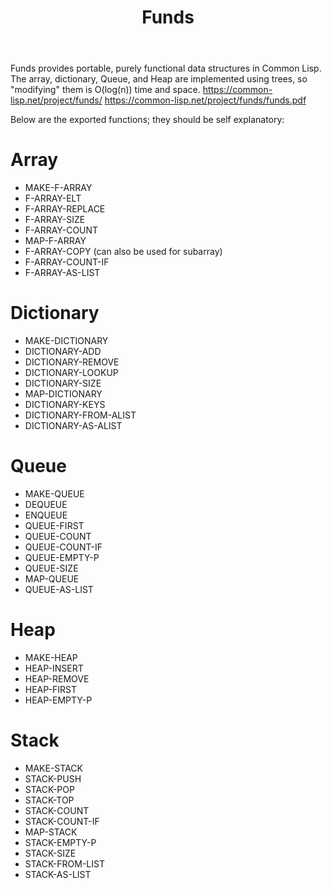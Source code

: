 #+title: Funds
Funds provides portable, purely functional data structures in Common Lisp.
The array, dictionary, Queue, and Heap are implemented using trees, so "modifying" them is O(log(n)) time and space.
https://common-lisp.net/project/funds/
https://common-lisp.net/project/funds/funds.pdf

Below are the exported functions; they should be self explanatory:

* Array
- MAKE-F-ARRAY
- F-ARRAY-ELT
- F-ARRAY-REPLACE
- F-ARRAY-SIZE
- F-ARRAY-COUNT
- MAP-F-ARRAY
- F-ARRAY-COPY (can also be used for subarray)
- F-ARRAY-COUNT-IF
- F-ARRAY-AS-LIST

* Dictionary
- MAKE-DICTIONARY
- DICTIONARY-ADD
- DICTIONARY-REMOVE
- DICTIONARY-LOOKUP
- DICTIONARY-SIZE
- MAP-DICTIONARY
- DICTIONARY-KEYS
- DICTIONARY-FROM-ALIST
- DICTIONARY-AS-ALIST

* Queue
- MAKE-QUEUE
- DEQUEUE
- ENQUEUE
- QUEUE-FIRST
- QUEUE-COUNT
- QUEUE-COUNT-IF
- QUEUE-EMPTY-P
- QUEUE-SIZE
- MAP-QUEUE
- QUEUE-AS-LIST

* Heap
- MAKE-HEAP
- HEAP-INSERT
- HEAP-REMOVE
- HEAP-FIRST
- HEAP-EMPTY-P

* Stack
- MAKE-STACK
- STACK-PUSH
- STACK-POP
- STACK-TOP
- STACK-COUNT
- STACK-COUNT-IF
- MAP-STACK
- STACK-EMPTY-P
- STACK-SIZE
- STACK-FROM-LIST
- STACK-AS-LIST

